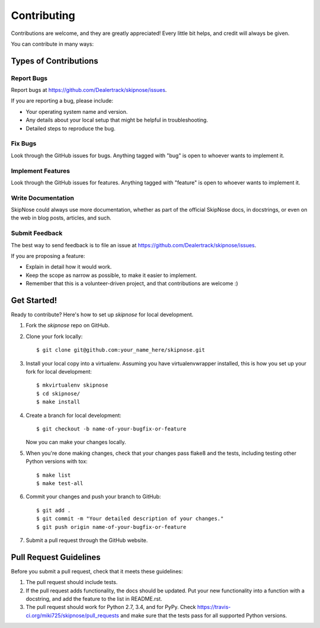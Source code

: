 ============
Contributing
============

Contributions are welcome, and they are greatly appreciated! Every
little bit helps, and credit will always be given.

You can contribute in many ways:

Types of Contributions
----------------------

Report Bugs
~~~~~~~~~~~

Report bugs at https://github.com/Dealertrack/skipnose/issues.

If you are reporting a bug, please include:

* Your operating system name and version.
* Any details about your local setup that might be helpful in troubleshooting.
* Detailed steps to reproduce the bug.

Fix Bugs
~~~~~~~~

Look through the GitHub issues for bugs. Anything tagged with "bug"
is open to whoever wants to implement it.

Implement Features
~~~~~~~~~~~~~~~~~~

Look through the GitHub issues for features. Anything tagged with "feature"
is open to whoever wants to implement it.

Write Documentation
~~~~~~~~~~~~~~~~~~~

SkipNose could always use more documentation, whether
as part of the official SkipNose docs, in docstrings,
or even on the web in blog posts, articles, and such.

Submit Feedback
~~~~~~~~~~~~~~~

The best way to send feedback is to file an issue at
https://github.com/Dealertrack/skipnose/issues.

If you are proposing a feature:

* Explain in detail how it would work.
* Keep the scope as narrow as possible, to make it easier to implement.
* Remember that this is a volunteer-driven project, and that contributions
  are welcome :)

Get Started!
------------

Ready to contribute? Here's how to set up `skipnose` for local development.

1. Fork the `skipnose` repo on GitHub.
2. Clone your fork locally::

    $ git clone git@github.com:your_name_here/skipnose.git

3. Install your local copy into a virtualenv. Assuming you have virtualenvwrapper installed, this is how you set up your fork for local development::

    $ mkvirtualenv skipnose
    $ cd skipnose/
    $ make install

4. Create a branch for local development::

    $ git checkout -b name-of-your-bugfix-or-feature

   Now you can make your changes locally.

5. When you're done making changes, check that your changes pass
   flake8 and the tests, including testing other Python versions with tox::

    $ make list
    $ make test-all

6. Commit your changes and push your branch to GitHub::

    $ git add .
    $ git commit -m "Your detailed description of your changes."
    $ git push origin name-of-your-bugfix-or-feature

7. Submit a pull request through the GitHub website.

Pull Request Guidelines
-----------------------

Before you submit a pull request, check that it meets these guidelines:

1. The pull request should include tests.
2. If the pull request adds functionality, the docs should be updated.
   Put your new functionality into a function with a docstring,
   and add the feature to the list in README.rst.
3. The pull request should work for Python 2.7, 3.4, and for PyPy.
   Check https://travis-ci.org/miki725/skipnose/pull_requests
   and make sure that the tests pass for all supported Python versions.
